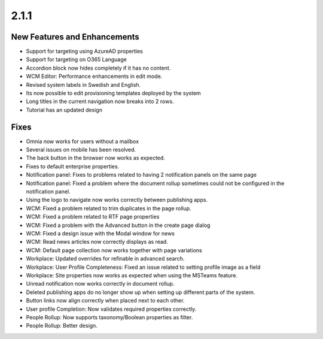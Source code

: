2.1.1
========================================

New Features and Enhancements
***********************

- Support for targeting using AzureAD properties
- Support for targeting on O365 Language
- Accordion block now hides completely if it has no content.
- WCM Editor: Performance enhancements in edit mode.
- Revised system labels in Swedish and English.
- Its now possible to edit provisioning templates deployed by the system
- Long titles in the current navigation now breaks into 2 rows.
- Tutorial has an updated design


Fixes
***********************

- Omnia now works for users without a mailbox
- Several issues on mobile has been resolved.
- The back button in the browser now works as expected. 
- Fixes to default enterprise properties.
- Notification panel: Fixes to problems related to having 2 notification panels on the same page
- Notification panel: Fixed a problem where the document rollup sometimes could not be configured in the notification panel.
- Using the logo to navigate now works correctly between publishing apps. 
- WCM: Fixed a problem related to trim duplicates in the page rollup.
- WCM: Fixed a problem related to RTF page properties 
- WCM: Fixed a problem with the Advanced button in the create page dialog
- WCM: Fixed a design issue with the Modal window for news
- WCM: Read news articles now correctly displays as read.
- WCM: Default page collection now works together with page variations
- Workplace: Updated overrides for refinable in advanced search.
- Workplace: User Profile Completeness: Fixed an issue related to setting profile image as a field
- Workplace: Site properties now works as expected when using the MSTeams feature.
- Unread notification now works correctly in document rollup.
- Deleted publishing apps do no longer show up when setting up different parts of the system.
- Button links now align correctly when placed next to each other. 
- User profile Completion: Now validates required properties correctly.
- People Rollup: Now supports taxonomy/Boolean properties as filter. 
- People Rollup: Better design. 



